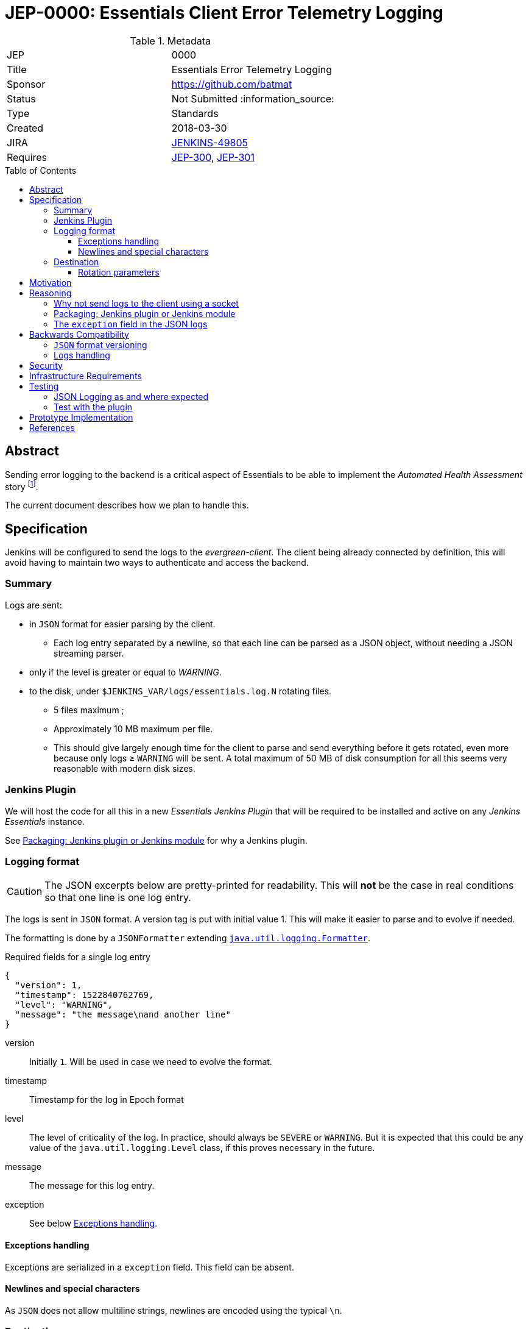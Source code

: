 = JEP-0000: Essentials Client Error Telemetry Logging
:toc: preamble
:toclevels: 3
ifdef::env-github[]
:tip-caption: :bulb:
:note-caption: :information_source:
:important-caption: :heavy_exclamation_mark:
:caution-caption: :fire:
:warning-caption: :warning:
endif::[]


.Metadata
[cols="2"]
|===
| JEP
| 0000

| Title
| Essentials Error Telemetry Logging

| Sponsor
| https://github.com/batmat

// Use the script `set-jep-status <jep-number> <status>` to update the status.
| Status
| Not Submitted :information_source:

| Type
| Standards

| Created
| 2018-03-30
//
//
// Uncomment if there is an associated placeholder JIRA issue.
| JIRA
| link:https://issues.jenkins-ci.org/browse/JENKINS-49805[JENKINS-49805]
//
//
// Uncomment if there will be a BDFL delegate for this JEP.
//| BDFL-Delegate
//| :bulb: Link to github user page :bulb:
//
//
// Uncomment if discussion will occur in forum other than jenkinsci-dev@ mailing list.
//| Discussions-To
//| :bulb: Link to where discussion and final status announcement will occur :bulb:
//
//
// Uncomment if this JEP depends on one or more other JEPs.
| Requires
| link:https://github.com/jenkinsci/jep/tree/master/jep/300[JEP-300],
link:https://github.com/jenkinsci/jep/tree/master/jep/301[JEP-301]
//
//
// Uncomment and fill if this JEP is rendered obsolete by a later JEP
//| Superseded-By
//| :bulb: JEP-NUMBER :bulb:
//
//
// Uncomment when this JEP status is set to Accepted, Rejected or Withdrawn.
//| Resolution
//| :bulb: Link to relevant post in the jenkinsci-dev@ mailing list archives :bulb:

|===


== Abstract
////
link:https://github.com/jenkinsci/jep/tree/master/jep/300[Jenkins Essentials] aims at providing a great user experience for Jenkins, especially for non-expert users.
To that end, we endeavour to always use the latest versions of everything.
This will benefit the end users getting latest improvements without any manual upgrade effort, and in the same go provide a short feedback loop to developers, leading to a virtuous circle of improvements.

Therefore a critical aspect for this is to be able to automatically detect issues, to both potentially trigger an immediate rollback and provide feedback to the global system to avoid upgrading _other_ instances to a version deemed problematic.

////


Sending error logging to the backend is a critical aspect of Essentials to be able to implement the _Automated Health Assessment_ story
footnote:[a dedicated proposal will be written for this in link:https://issues.jenkins-ci.org/browse/JENKINS-50294[JENKINS-50294]].

The current document describes how we plan to handle this.

== Specification

Jenkins will be configured to send the logs to the _evergreen-client_.
The client being already connected by definition, this will avoid having to maintain two ways to authenticate and access the backend.

=== Summary

Logs are sent:

* in `JSON` format for easier parsing by the client.
** Each log entry separated by a newline, so that each line can be parsed as a JSON object, without needing a JSON streaming parser.
* only if the level is greater or equal to _WARNING_.
* to the disk, under `$JENKINS_VAR/logs/essentials.log.N` rotating files.
** 5 files maximum ;
** Approximately 10 MB maximum per file.
** This should give largely enough time for the client to parse and send everything before it gets rotated, even more because only logs ≥ `WARNING` will be sent.
A total maximum of 50 MB of disk consumption for all this seems very reasonable with modern disk sizes.

=== Jenkins Plugin

We will host the code for all this in a new _Essentials Jenkins Plugin_ that will be required to be installed and active on any _Jenkins Essentials_ instance.

See <<plugin-or-module>> for why a Jenkins plugin.

=== Logging format

CAUTION: The JSON excerpts below are pretty-printed for readability.
This will **not** be the case in real conditions so that one line is one log entry.

The logs is sent in `JSON` format.
A version tag is put with initial value 1.
This will make it easier to parse and to evolve if needed.

The formatting is done by a `JSONFormatter` extending link:https://docs.oracle.com/javase/8/docs/api/java/util/logging/SimpleFormatter.html[`java.util.logging.Formatter`].

[source,json, title=Required fields for a single log entry]
{
  "version": 1,
  "timestamp": 1522840762769,
  "level": "WARNING",
  "message": "the message\nand another line"
}

version:: Initially `1`.
Will be used in case we need to evolve the format.
timestamp:: Timestamp for the log in Epoch format
level:: The level of criticality of the log.
In practice, should always be `SEVERE` or `WARNING`.
But it is expected that this could be any value of the `java.util.logging.Level` class, if this proves necessary in the future.
message:: The message for this log entry.
exception:: See below <<exception-handling>>.

[[exception-handling]]
==== Exceptions handling

Exceptions are serialized in a `exception` field.
This field can be absent.

==== Newlines and special characters

As `JSON` does not allow multiline strings, newlines are encoded using the typical `\n`.

=== Destination

The logs are written to disk in rotating log files under `$JENKINS_VAR/logs`.
This uses a custom `FileHandler`.

NOTE: This part is really meant to stay an internal implementation detail: the main goal is to have the client able to access and send those logs.
So we might in the future change that for instance to send those logs to the client directly using a local socket connection (see <<why-not-socket>>).

==== Rotation parameters

As explained previously, we plan to rotate on _5_ files, of _10 MB_ each maximum.
If contrary to what we think, this proves not enough, or too much, we will be able to easily adjust those settings by delivering a new version of the _Essentials Jenkins Plugin_ handling this.

== Motivation

There is no existing tooling for this.

== Reasoning

[[why-not-socket]]
=== Why not send logs to the client using a socket

The `SocketHandler` class provided by the JDK is not usable for any real life usage.
There is no reconnection logic at all: this means that *any* even temporary unavailability of the server socket will break the connection, and no logs will ever be sent again when it becomes available.

So we chose the easiest path to *not* roll our own `SocketHandler` at least for now, and use a `FileHandler` and rotating log files instead for more out-of-the-box robustness (the producer can send its data, and the consumer can read it when ready).

[[plugin-or-module]]
=== Packaging: Jenkins plugin or Jenkins module

We chose the Jenkins plugin path because this is a simpler path forward.
The _Jenkins Project_ has already everything ready to handle the hosting and release process of plugins.

Using a `jenkins-module` would mean we need to set up a custom Jenkins WAR build for Essentials.
This would also mean we cannot use the quality assurance improvements we have started to put in place in the same way for Essentials, and for the standard Jenkins core delivery.

Though having a dedicated packaging for _Jenkins Essentials_ is very likely something we will do in the future, we deemed preferrable to defer it to later, and focus instead on the other yet unresolved design questions of Essentials.

=== The `exception` field in the JSON logs

Following link:https://en.wikipedia.org/wiki/You_aren%27t_gonna_need_it[YAGNI], we use a simple `exception` field where the exception is basically serialized using `Exception.printStackTrace()`.

If needed, this _may_ be replaced in the future by a richer structure, for instance something like:

[source,json]
[source,json, title=Required fields for a single log entry]
{
  "version": 2,
  [...],
  "exception": {
    "message": "the exception message",
    "stacktrace": [
       "some.package.SomeClass.method(SomeClass.java:23)",
       ...
    ]
  }
}

== Backwards Compatibility

=== `JSON` format versioning

As explained above, we put a `version` field in the JSON logs.
This will help accomodate a format change if this becomes a necessity.

=== Logs handling

We might decide at some point to change the way we pass the logs from _Jenkins_ to the Evergreen Client.
If this happens, we will probably go through a period of time where we'd log both to the disk, and to the Socket, so that we are not dependent on the version of the client.

== Security

There are no security risks related to this proposal.

NOTE: The sensitive part of this feature lies in sending data outside of the instance.
This will be handled in link:https://issues.jenkins-ci.org/browse/JENKINS-49811[JENKINS-49811].

== Infrastructure Requirements

There are no new infrastructure requirements related to this proposal.

The infrastructure side of this feature will be handled in link:https://issues.jenkins-ci.org/browse/JENKINS-49811[JENKINS-49811].

== Testing

=== JSON Logging as and where expected

The biggest part of this feature should be tested directly in the link:https://github.com/jenkins-infra/evergreen/[Evergreen] codebase.
It is indeed easy to check that the logs are indeed found under the expected location.
* See https://github.com/jenkins-infra/evergreen/pull/43 for such example

=== Test with the plugin

The _Essentials Jenkins Plugin_ is going to start introducing some core changes to the way Jenkins logs things.

We want to check we do not inadvertently change, or disable totally for instance, the usual logging Jenkins has.

== Prototype Implementation

* link:https://github.com/jenkins-infra/evergreen/[Jenkins Essentials official repository]
** More specifically: https://github.com/jenkins-infra/evergreen/pull/43
* https://github.com/batmat/essentials-plugin/ (will be moved to https://github.com/jenkinsci as soon as the feedback is gathered and the overall feedback validates this design)

== References

* link:https://issues.jenkins-ci.org/browse/JENKINS-49805[JENKINS-49805]
[IMPORTANT]
====
When moving this JEP from a Draft to "Accepted" or "Final" state,
include links to the pull requests and mailing list discussions which were involved in the process.
====
